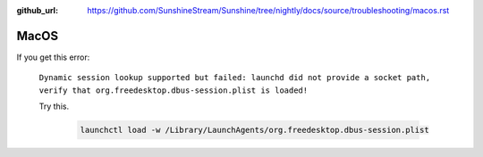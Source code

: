 :github_url: https://github.com/SunshineStream/Sunshine/tree/nightly/docs/source/troubleshooting/macos.rst

MacOS
=====
If you get this error:

   ``Dynamic session lookup supported but failed: launchd did not provide a socket path, verify that
   org.freedesktop.dbus-session.plist is loaded!``

   Try this.

      .. code-block:: bash

         launchctl load -w /Library/LaunchAgents/org.freedesktop.dbus-session.plist
